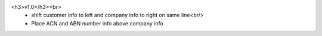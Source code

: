 <h3>v1.0</h3><br>
 - shift customer info to left and company info to right on same line<br/>
 - Place ACN and ABN number info above company info